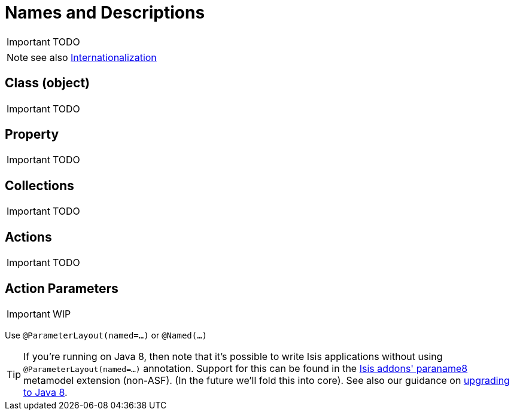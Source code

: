 = Names and Descriptions
:Notice: Licensed to the Apache Software Foundation (ASF) under one or more contributor license agreements. See the NOTICE file distributed with this work for additional information regarding copyright ownership. The ASF licenses this file to you under the Apache License, Version 2.0 (the "License"); you may not use this file except in compliance with the License. You may obtain a copy of the License at. http://www.apache.org/licenses/LICENSE-2.0 . Unless required by applicable law or agreed to in writing, software distributed under the License is distributed on an "AS IS" BASIS, WITHOUT WARRANTIES OR  CONDITIONS OF ANY KIND, either express or implied. See the License for the specific language governing permissions and limitations under the License.
:_basedir: ../
:_imagesdir: images/

IMPORTANT: TODO



NOTE: see also xref:_i18n[Internationalization]

== Class (object)

IMPORTANT: TODO

== Property

IMPORTANT: TODO

== Collections

IMPORTANT: TODO

== Actions

IMPORTANT: TODO

== Action Parameters

IMPORTANT: WIP

Use `@ParameterLayout(named=...)` or `@Named(...)`

[TIP]
====
If you're running on Java 8, then note that it's possible to write Isis applications without using `@ParameterLayout(named=...)` annotation.  Support for this can be found in the http://github.com/isisaddons/isis-metamodel-paraname8}[Isis addons' paraname8] metamodel extension (non-ASF).  (In the future we'll fold this into core).  See also our guidance on xref:_upgrading_to_java_8_1_9_0_snapshot_and_later[upgrading to Java 8].
====




